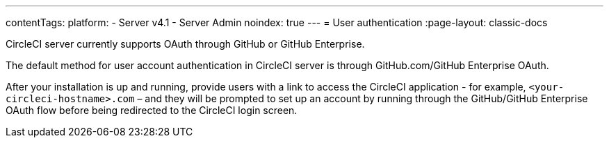 ---
contentTags:
  platform:
    - Server v4.1
    - Server Admin
noindex: true
---
= User authentication
:page-layout: classic-docs

:page-description: CircleCI server v4.1 currently supports OAuth through GitHub or GitHub Enterprise.
:icons: font
:experimental:

CircleCI server currently supports OAuth through GitHub or GitHub Enterprise.

The default method for user account authentication in CircleCI server is through GitHub.com/GitHub Enterprise OAuth.

After your installation is up and running, provide users with a link to access the CircleCI application - for example, `<your-circleci-hostname>.com` – and they will be prompted to set up an account by running through the GitHub/GitHub Enterprise OAuth flow before being redirected to the CircleCI login screen.
